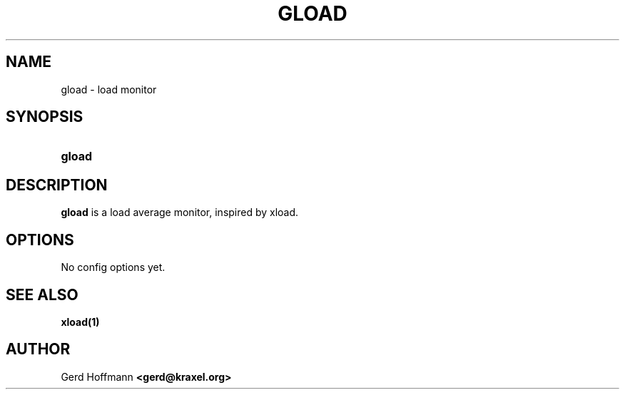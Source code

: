 .TH GLOAD 1 "(c) 2019 Gerd Hoffmann" "GLOAD" "load monitor"
\#
\#
.SH NAME
gload - load monitor
\#
\#
.SH SYNOPSIS
.TP
\fBgload
\#
\#
.SH DESCRIPTION
.BR gload
is a load average monitor, inspired by xload.
\#
\#
.SH OPTIONS
No config options yet.
\#
\#
.SH "SEE ALSO"
.BR xload(1)
\#
\#
.SH AUTHOR
Gerd Hoffmann
.BR <gerd@kraxel.org>
